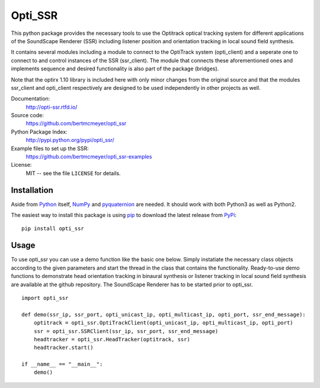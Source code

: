 Opti_SSR
========

This python package provides the necessary tools to use the 
Optitrack optical tracking system for different applications of the SoundScape Renderer (SSR)
including listener position and orientation tracking in local sound field synthesis.

It contains several modules including a module to connect to the OptiTrack system (opti_client) and
a seperate one to connect to and control instances of the SSR (ssr_client).
The module that connects these aforementioned ones and implements sequence and desired functionality is also part of the package (bridges).

Note that the optirx 1.10 library is included here with only minor changes from the original source and
that the modules ssr_client and opti_client respectively are designed
to be used independently in other projects as well.

Documentation:
    http://opti-ssr.rtfd.io/

Source code:
    https://github.com/bertmcmeyer/opti_ssr

Python Package Index:
    http://pypi.python.org/pypi/opti_ssr/

Example files to set up the SSR:
    https://github.com/bertmcmeyer/opti_ssr-examples

License:
    MIT -- see the file ``LICENSE`` for details.

Installation
------------

Aside from Python_ itself, NumPy_ and pyquaternion_ are needed. It should work with both Python3 as well as Python2.

.. _Python: http://www.python.org/
.. _NumPy: http://www.numpy.org/
.. _pyquaternion: http://kieranwynn.github.io/pyquaternion/

The easiest way to install this package is using pip_ to download the latest release from PyPi_::

   pip install opti_ssr

.. _pip: https://pip.pypa.io/en/stable/installing/
.. _PyPi: http://pypi.python.org/pypi/opti_ssr/

Usage
-----
To use opti_ssr you can use a demo function like the basic one below.
Simply instatiate the necessary class objects according to the given parameters and start the thread in the class that contains the functionality.
Ready-to-use demo functions to demonstrate head orientation tracking in binaural synthesis or 
listener tracking in local sound field synthesis are available at the github repository.
The SoundScape Renderer has to be started prior to opti_ssr. ::

    import opti_ssr

    def demo(ssr_ip, ssr_port, opti_unicast_ip, opti_multicast_ip, opti_port, ssr_end_message):
        optitrack = opti_ssr.OptiTrackClient(opti_unicast_ip, opti_multicast_ip, opti_port)
        ssr = opti_ssr.SSRClient(ssr_ip, ssr_port, ssr_end_message)
        headtracker = opti_ssr.HeadTracker(optitrack, ssr)
        headtracker.start()

    if __name__ == "__main__":
        demo()
